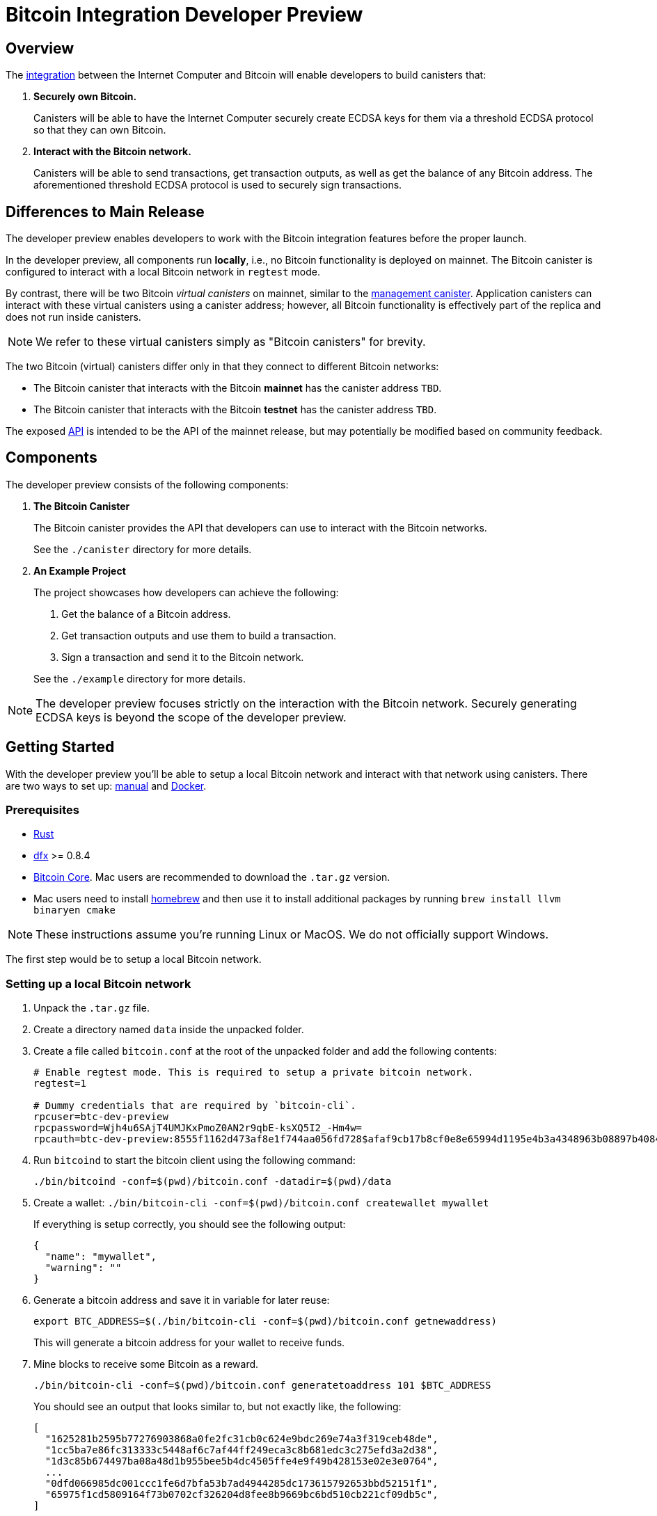 = Bitcoin Integration Developer Preview

== Overview

The https://dfinity.org/howitworks/direct-integration-with-bitcoin[integration]
between the Internet Computer and Bitcoin will enable developers to build canisters that:

1. *Securely own Bitcoin.*
+
Canisters will be able to have the Internet Computer securely create ECDSA keys
for them via a threshold ECDSA protocol so that they can own Bitcoin.

2. *Interact with the Bitcoin network.*
+
Canisters will be able to send transactions, get transaction outputs, as well as
get the balance of any Bitcoin address.
The aforementioned threshold ECDSA protocol is used to securely sign transactions.

== Differences to Main Release

The developer preview enables developers to work with the Bitcoin integration features
before the proper launch.

In the developer preview, all components run *locally*, i.e., no Bitcoin functionality
is deployed on mainnet.
The Bitcoin canister is configured to interact with a local Bitcoin network in `regtest` mode.

By contrast, there will be two Bitcoin _virtual canisters_ on mainnet, similar to the
https://smartcontracts.org/docs/interface-spec/index.html#ic-management-canister[management canister].
Application canisters can interact with these virtual canisters
using a canister address; however, all Bitcoin functionality is effectively part of the replica and does not
run inside canisters.

NOTE: We refer to these virtual canisters simply as "Bitcoin canisters" for brevity.

The two Bitcoin (virtual) canisters differ only in that they connect to different Bitcoin networks:

- The Bitcoin canister that interacts with the Bitcoin *mainnet* has the canister address `TBD`.
- The Bitcoin canister that interacts with the Bitcoin *testnet* has the canister address  `TBD`.

The exposed <<canister/README.adoc#API,API>> is intended to be the API of the mainnet release, but
may potentially be modified based on community feedback.

== Components

The developer preview consists of the following components:

1. *The Bitcoin Canister*
+
The Bitcoin canister provides the API that developers can use to interact with the Bitcoin networks.

+
See the `./canister` directory for more details.

2. *An Example Project*
+
The project showcases how developers can achieve the following:

. Get the balance of a Bitcoin address.
. Get transaction outputs and use them to build a transaction.
. Sign a transaction and send it to the Bitcoin network.

+
See the `./example` directory for more details.

NOTE: The developer preview focuses strictly on the interaction with the Bitcoin network.
Securely generating ECDSA keys is beyond the scope of the developer preview.

== Getting Started

With the developer preview you'll be able to setup a local Bitcoin network and interact with
that network using canisters. There are two ways to set up: <<Getting-Started-Manual, manual>> and <<Getting-Started-with-Docker, Docker>>.

[[Getting-Started-Manual]]
=== Prerequisites

* https://rustup.rs/[Rust]
* https://smartcontracts.org/docs/download.html[dfx] >= 0.8.4
* https://bitcoin.org/en/download[Bitcoin Core]. Mac users are recommended to download the `.tar.gz` version.
* Mac users need to install https://brew.sh/[homebrew] and then use it to install additional packages by running `brew install llvm binaryen cmake`

NOTE: These instructions assume you're running Linux or MacOS. We do not officially support Windows.

The first step would be to setup a local Bitcoin network.

=== Setting up a local Bitcoin network

1. Unpack the `.tar.gz` file.
2. Create a directory named `data` inside the unpacked folder.
3. Create a file called `bitcoin.conf` at the root of the unpacked folder and add the following contents:
+
```
# Enable regtest mode. This is required to setup a private bitcoin network.
regtest=1

# Dummy credentials that are required by `bitcoin-cli`.
rpcuser=btc-dev-preview
rpcpassword=Wjh4u6SAjT4UMJKxPmoZ0AN2r9qbE-ksXQ5I2_-Hm4w=
rpcauth=btc-dev-preview:8555f1162d473af8e1f744aa056fd728$afaf9cb17b8cf0e8e65994d1195e4b3a4348963b08897b4084d210e5ee588bcb
```
4. Run `bitcoind` to start the bitcoin client using the following command:
+
`./bin/bitcoind -conf=$(pwd)/bitcoin.conf -datadir=$(pwd)/data`

5. Create a wallet: `./bin/bitcoin-cli -conf=$(pwd)/bitcoin.conf createwallet mywallet`
+
If everything is setup correctly, you should see the following output:
+
```
{
  "name": "mywallet",
  "warning": ""
}
```

6. Generate a bitcoin address and save it in variable for later reuse:
+
```
export BTC_ADDRESS=$(./bin/bitcoin-cli -conf=$(pwd)/bitcoin.conf getnewaddress)
```
+
This will generate a bitcoin address for your wallet to receive funds.

7. Mine blocks to receive some Bitcoin as a reward.
+
`./bin/bitcoin-cli -conf=$(pwd)/bitcoin.conf generatetoaddress 101 $BTC_ADDRESS`
+
You should see an output that looks similar to, but not exactly like, the following:
+
```
[
  "1625281b2595b77276903868a0fe2fc31cb0c624e9bdc269e74a3f319ceb48de",
  "1cc5ba7e86fc313333c5448af6c7af44ff249eca3c8b681edc3c275efd3a2d38",
  "1d3c85b674497ba08a48d1b955bee5b4dc4505ffe4e9f49b428153e02e3e0764",
  ...
  "0dfd066985dc001ccc1fe6d7bfa53b7ad4944285dc173615792653bbd52151f1",
  "65975f1cd5809164f73b0702cf326204d8fee8b9669bc6bd510cb221cf09db5c",
]
```

=== Running the IC-Bitcoin Adapter

Now that bitcoin is setup locally, it is time to run the IC-Bitcoin adapter.

The IC-Bitcoin adapter is a process that fetches headers and blocks from the Bitcoin network
and passes them into the Internet Computer. The ic-bitcoin adapter will be integrated into the
replica with the main release. For the developer preview, it needs to be launched separately.

Run the following commands to download, build, and run the adapter.

```bash
# clone the ic repository and checkout a specific commit.
git clone https://github.com/dfinity/ic.git
cd ic
git checkout 99116f8e872b8765aa609f91eb8c9394914c483d

# Move into the rs directory and run the adapter.
cd rs
cargo run --bin ic-btc-adapter -- ./bitcoin/adapter/tests/sample/regtest.config.json
```

[[Deploying-the-Bitcoin-Canister]]
=== Deploying the Bitcoin Canister

With `bitcoind` and the adapter running, we can now run a local replica with the Bitcoin canister.

1. Clone this repository.
2. From the root directory of the repository, start the local replica.
+
```bash
dfx start --clean --background
```
3. Deploy the Bitcoin canister to the local replica in regtest mode.
+
```
dfx deploy btc --no-wallet
```

=== Running the Adapter Shim

The shim is the final piece that needs to be started up.

From this repository, run the following command:

```bash
cargo run --features="tokio candid ic-agent garcon tonic tonic-build" --bin adapter-shim $(dfx canister --no-wallet id btc)
```

The shim will start syncing blocks from your local bitcoin setup into the bitcoin canister.
Once that's complete, you'll be able to query the bitcoin canister about the bitcoin state.

=== Using the Bitcoin Canister

There's an example project in the `./example` directory that showcases how to interact with the Bitcoin canister.
Additionally, you can call the Bitcoin canister directly using `dfx`. Examples:

**Fetching the balance/UTXOs of an address**
```
dfx canister --no-wallet call btc get_balance "(record { address = \"$BTC_ADDRESS\"})"
dfx canister --no-wallet call btc get_utxos "(record { address = \"$BTC_ADDRESS\"})"
```

**Fetching the balance/UTXOs of an address with a minimum of 6 confirmations**
```
dfx canister --no-wallet call btc get_balance "(record { address = \"$BTC_ADDRESS\"; min_confirmations = opt 6})"
dfx canister --no-wallet call btc get_utxos "(record { address = \"$BTC_ADDRESS\"; min_confirmations = opt 6})"
```

[[Getting-Started-with-Docker]]
== Getting Started with Docker

=== Prerequisites

Instead of downloading bitcoin and cloning the `ic` repository, this repository offers an alternate
solution using Docker and `docker-compose`.

* https://rustup.rs/[Rust]
* https://smartcontracts.org/docs/download.html[dfx] >= 0.8.4
* Mac users need to install https://brew.sh/[homebrew] and then use it to install additional packages by running `brew install llvm binaryen cmake`
* Docker
** Mac: https://docs.docker.com/desktop/mac/install/[Docker for Mac]
** Linux: https://docs.docker.com/engine/install/[Docker Engine] and https://docs.docker.com/compose/install/[Docker Compose].

=== Setting up a local Bitcoin network and the IC-Bitcoin Adapter

1. `docker-compose up -d` will start `bitcoind` in the background and begin building a fresh image for the IC-Bitcoin adapter.
2. Verify that bitcoind is running: `docker-compose exec bitcoind bitcoin-cli -conf=/conf/bitcoin.conf getmininginfo`
+
If everything is setup correctly, you should see the following output:
+
```
{
  "blocks": 0,
  "difficulty": 4.656542373906925e-10,
  "networkhashps": 0,
  "pooledtx": 0,
  "chain": "regtest",
  "warnings": ""
}
```

3. Create a wallet: `docker-compose exec bitcoind bitcoin-cli -conf=/conf/bitcoin.conf createwallet mywallet`
+
If everything is setup correctly, you should see the following output:
+
```
{
  "name": "mywallet",
  "warning": ""
}
```

4. Generate a bitcoin address and save it in variable for later reuse:
+
```
export BTC_ADDRESS=$(docker-compose exec bitcoind bitcoin-cli -conf=/conf/bitcoin.conf getnewaddress | tr -d '\r')
```
+
This will generate a bitcoin address for your wallet to receive funds.

5. Mine blocks to receive some Bitcoin as a reward.
+
`docker-compose exec bitcoind bitcoin-cli -conf=/conf/bitcoin.conf generatetoaddress 101 $BTC_ADDRESS`
+
You should see an output that looks similar to, but not exactly like, the following:
+
```
[
  "1625281b2595b77276903868a0fe2fc31cb0c624e9bdc269e74a3f319ceb48de",
  "1cc5ba7e86fc313333c5448af6c7af44ff249eca3c8b681edc3c275efd3a2d38",
  "1d3c85b674497ba08a48d1b955bee5b4dc4505ffe4e9f49b428153e02e3e0764",
  ...
  "0dfd066985dc001ccc1fe6d7bfa53b7ad4944285dc173615792653bbd52151f1",
  "65975f1cd5809164f73b0702cf326204d8fee8b9669bc6bd510cb221cf09db5c",
]
```
6. Verify the adapter is running: `docker-compose logs adapter`
+
You should an output that looks similar to the following:
```
adapter_1   | Feb 02 01:01:56.512 INFO Connected to 172.29.0.2:18444
adapter_1   | Feb 02 01:01:57.022 INFO Received version from 172.29.0.2:18444
adapter_1   | Feb 02 01:01:57.022 INFO Completed the version handshake with 172.29.0.2:18444
adapter_1   | Feb 02 01:01:57.022 INFO Adding peer_info with addr : 172.29.0.2:18444 
adapter_1   | Feb 02 01:01:57.223 INFO Received verack from 172.29.0.2:18444
```

Continue with the Getting Started directions from <<Deploying-the-Bitcoin-Canister, Deploying the Bitcoin Canister>> to complete setup.

=== Viewing `bitcoind` and `IC-Bitcoin Adapter` output

* To view the logs of the `bitcoind` container: `docker-compose logs -f bitcoind`
* To view the logs of the `adapter` container: `docker-compose logs -f adapter`

